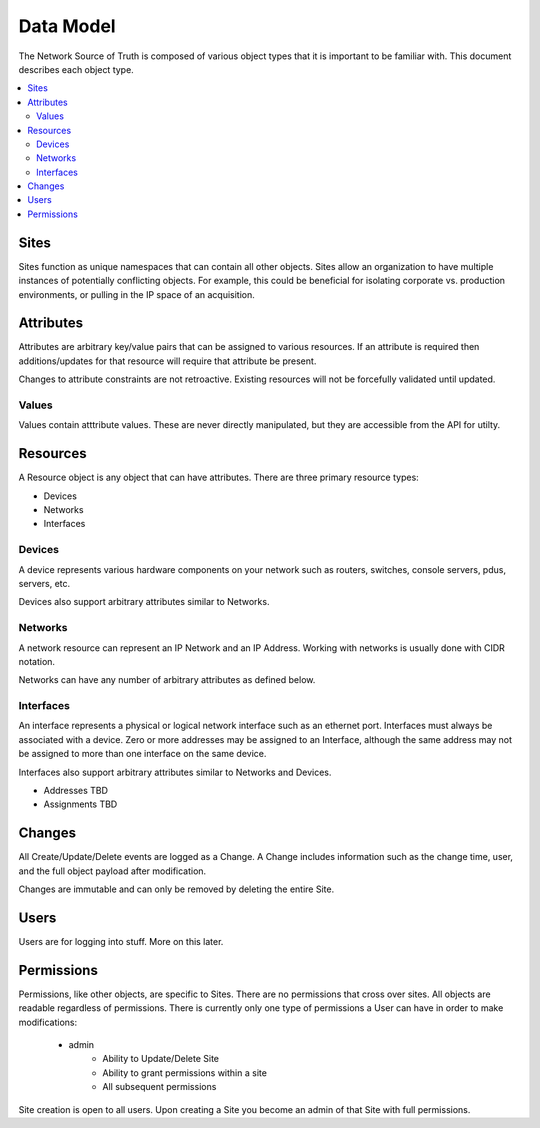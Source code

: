 Data Model
==========

The Network Source of Truth is composed of various object types that it is
important to be familiar with. This document describes each object type.

.. contents::
    :local:
    :depth: 2

Sites
-----

Sites function as unique namespaces that can contain all other objects. Sites
allow an organization to have multiple instances of potentially conflicting
objects. For example, this could be beneficial for isolating corporate vs.
production environments, or pulling in the IP space of an acquisition.

Attributes
----------

Attributes are arbitrary key/value pairs that can be assigned to various
resources. If an attribute is required then additions/updates for that resource
will require that attribute be present.

Changes to attribute constraints are not retroactive. Existing resources will
not be forcefully validated until updated.

Values
~~~~~~

Values contain atttribute values. These are never directly manipulated, but
they are accessible from the API for utilty.

Resources
---------

A Resource object is any object that can have attributes. There are three
primary resource types:

+ Devices
+ Networks
+ Interfaces

Devices
~~~~~~~

A device represents various hardware components on your network such as
routers, switches, console servers, pdus, servers, etc.

Devices also support arbitrary attributes similar to Networks.

Networks
~~~~~~~~

A network resource can represent an IP Network and an IP Address. Working with
networks is usually done with CIDR notation.

Networks can have any number of arbitrary attributes as defined below.

Interfaces
~~~~~~~~~~

An interface represents a physical or logical network interface such as an
ethernet port. Interfaces must always be associated with a device. Zero or
more addresses may be assigned to an Interface, although the same address may
not be assigned to more than one interface on the same device.

Interfaces also support arbitrary attributes similar to Networks and Devices.

* Addresses TBD
* Assignments TBD

Changes
-------

All Create/Update/Delete events are logged as a Change. A Change includes
information such as the change time, user, and the full object payload after
modification.

Changes are immutable and can only be removed by deleting the entire Site.

Users
-----

Users are for logging into stuff. More on this later.

Permissions
-----------

Permissions, like other objects, are specific to Sites. There are no
permissions that cross over sites. All objects are readable regardless
of permissions. There is currently only one type of permissions a User
can have in order to make modifications:

    * admin
        - Ability to Update/Delete Site
        - Ability to grant permissions within a site
        - All subsequent permissions

Site creation is open to all users. Upon creating a Site you become
an admin of that Site with full permissions.

